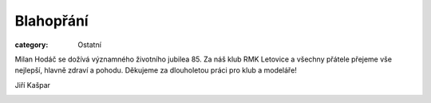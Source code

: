Blahopřání
##########

:category: Ostatní

Milan Hodáč se dožívá významného životního jubilea 85. Za náš klub RMK Letovice a všechny přátele přejeme vše nejlepší, hlavně zdraví a pohodu. Děkujeme za dlouholetou práci pro klub a modeláře!

Jiří Kašpar

.. image:: /docs/milanhodac.jpg
   :class: img-rounded
   :alt: Milan Hodáč
   :width: 450px
